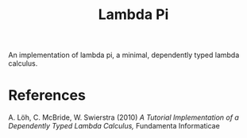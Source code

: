 #+title: Lambda Pi

An implementation of lambda pi, a minimal, dependently typed lambda calculus.

* References

A. Löh, C. McBride, W. Swierstra (2010) /A Tutorial Implementation of a Dependently Typed Lambda Calculus,/ Fundamenta Informaticae
